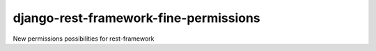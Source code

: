 django-rest-framework-fine-permissions
======================================

New permissions possibilities for rest-framework
